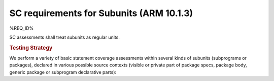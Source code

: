 SC requirements for Subunits (ARM 10.1.3)
=========================================


%REQ_ID%



SC assessments shall treat subunits as  regular units.


.. rubric:: Testing Strategy



We perform a variety of basic statement coverage assessments within several
kinds of subunits (subprograms or packages), declared in various possible
source contexts (visible or private part of package specs, package body,
generic package or subprogram declarative parts):


.. qmlink:: TCIndexImporter

   *



